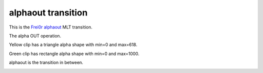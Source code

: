 .. metadata-placeholder

   :authors: - Yuri Chornoivan
             - Ttguy (https://userbase.kde.org/User:Ttguy)

   :license: Creative Commons License SA 4.0

.. _alphaout:

alphaout transition
===================

.. contents::

This is the `Frei0r alphaout <https://www.mltframework.org/plugins/TransitionFrei0r-alphaout/>`_ MLT transition.

The alpha OUT operation.

Yellow clip has a triangle alpha shape with min=0 and max=618.

Green clip has rectangle alpha shape with min=0 and max=1000.

alphaout is the transition in between.

.. image:: /images/Kdenlive_Alphaout.png

